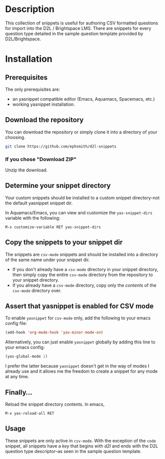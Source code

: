* Description
This collection of snippets is useful for authoring CSV formatted questions for import into the D2L / Brightspace LMS. There are snippets for every question type detailed in the sample question template provided by D2L/Brightspace.
* Installation
** Prerequisites
The only prerequisites are:

- an yasnippet compatible editor (Emacs, Aquamacs, Spacemacs, etc.)
- working yasnippet installation.

** Download the repository

You can download the repository or simply clone it into a directory of your choosing.

#+BEGIN_SRC bash
git clone https://github.com/ephsmith/d2l-snippets
#+END_SRC

*** If you chose "Download ZIP"

Unzip the download.

** Determine your snippet directory
Your custom snippets should be installed to a custom snippet directory--not the default yasnippet snippet dir.

In Aquamacs/Emacs, you can view and customize the =yas-snippet-dirs= variable with the following:

#+BEGIN_EXAMPLE
M-x customize-variable RET yas-snippet-dirs
#+END_EXAMPLE


** Copy the snippets to your snippet dir

The snippets are =csv-mode= snippets and should be installed into a directory of the same name under your snippet dir.

- If you don't already have a =csv-mode= directory in your snippet directory, then simply copy the entire =csv-mode= directory from the repository to your snippet directory.
- If you already have a =csv-mode= directory, copy only the /contents/ of the =csv-mode= directory over.

** Assert that yasnippet is enabled for CSV mode
To enable =yasnippet= for =csv-mode= only, add the following to your emacs config file:

#+BEGIN_SRC lisp
(add-hook 'org-mode-hook 'yas-minor-mode-on)
#+END_SRC

Alternatively, you can just enable =yasnippet= globally by adding this line to your emacs config:

#+BEGIN_SRC lisp
(yas-global-mode 1)
#+END_SRC

I prefer the latter because =yasnippet= doesn't get in the way of modes I already use and it allows me the freedom to create a snippet for any mode at any time.

** Finally...
Reload the snippet directory contents.  In emacs,

#+BEGIN_EXAMPLE
M-x yas-reload-all RET
#+END_EXAMPLE

** Usage
These snippets are only active in =csv-mode=. With the exception of the =code= snippet, all snippets have a /key/ that begins with /d2l/ and ends with the D2L question type descriptor--as seen in the sample question template.
